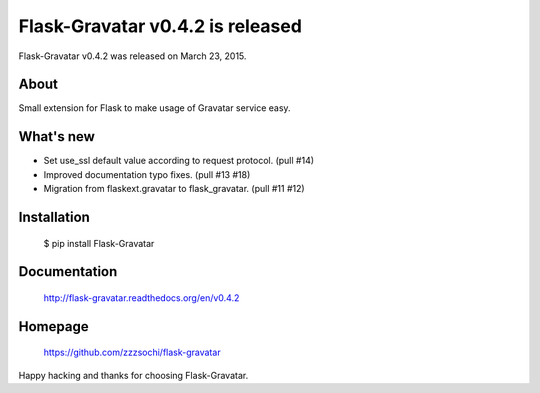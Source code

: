 ===================================
 Flask-Gravatar v0.4.2 is released
===================================

Flask-Gravatar v0.4.2 was released on March 23, 2015.

About
-----

Small extension for Flask to make usage of Gravatar service easy.

What's new
----------

- Set use_ssl default value according to request protocol. (pull #14)
- Improved documentation typo fixes. (pull #13 #18)
- Migration from flaskext.gravatar to flask_gravatar. (pull #11 #12)

Installation
------------

   $ pip install Flask-Gravatar

Documentation
-------------

   http://flask-gravatar.readthedocs.org/en/v0.4.2

Homepage
--------

   https://github.com/zzzsochi/flask-gravatar

Happy hacking and thanks for choosing Flask-Gravatar.
